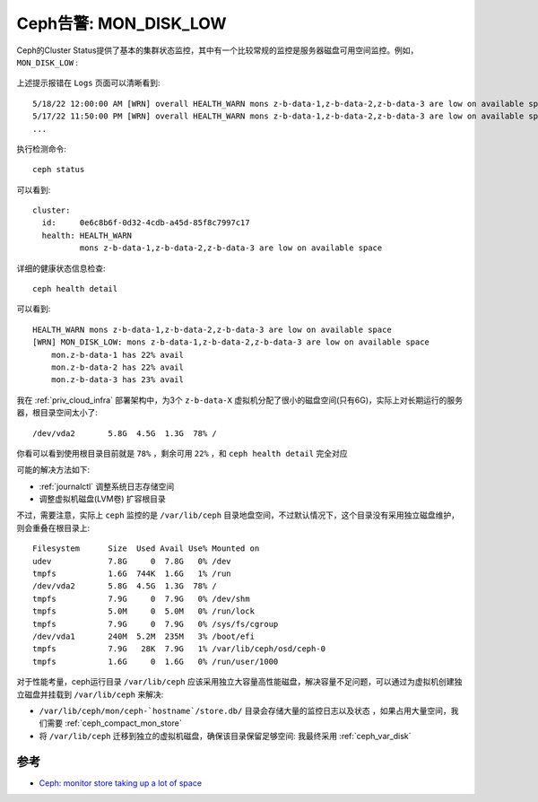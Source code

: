 .. _warn_mon_disk_low:

==========================
Ceph告警: MON_DISK_LOW
==========================

Ceph的Cluster Status提供了基本的集群状态监控，其中有一个比较常规的监控是服务器磁盘可用空间监控。例如， ``MON_DISK_LOW`` :

.. figure:: ../../_static/ceph/admin/mon_disk_row.png
   :scale: 40

上述提示报错在 ``Logs`` 页面可以清晰看到::

   5/18/22 12:00:00 AM [WRN] overall HEALTH_WARN mons z-b-data-1,z-b-data-2,z-b-data-3 are low on available space
   5/17/22 11:50:00 PM [WRN] overall HEALTH_WARN mons z-b-data-1,z-b-data-2,z-b-data-3 are low on available space
   ...

执行检测命令::

   ceph status

可以看到::

   cluster:
     id:     0e6c8b6f-0d32-4cdb-a45d-85f8c7997c17
     health: HEALTH_WARN
             mons z-b-data-1,z-b-data-2,z-b-data-3 are low on available space

详细的健康状态信息检查::

   ceph health detail

可以看到::

   HEALTH_WARN mons z-b-data-1,z-b-data-2,z-b-data-3 are low on available space
   [WRN] MON_DISK_LOW: mons z-b-data-1,z-b-data-2,z-b-data-3 are low on available space
       mon.z-b-data-1 has 22% avail
       mon.z-b-data-2 has 22% avail
       mon.z-b-data-3 has 23% avail

我在 :ref:`priv_cloud_infra` 部署架构中，为3个 ``z-b-data-X`` 虚拟机分配了很小的磁盘空间(只有6G)，实际上对长期运行的服务器，根目录空间太小了::

   /dev/vda2       5.8G  4.5G  1.3G  78% /

你看可以看到使用根目录目前就是 ``78%`` ，剩余可用 ``22%`` ，和 ``ceph health detail`` 完全对应

可能的解决方法如下:

- :ref:`journalctl` 调整系统日志存储空间
- 调整虚拟机磁盘(LVM卷) 扩容根目录

不过，需要注意，实际上 ``ceph`` 监控的是 ``/var/lib/ceph`` 目录地盘空间，不过默认情况下，这个目录没有采用独立磁盘维护，则会重叠在根目录上::

   Filesystem      Size  Used Avail Use% Mounted on
   udev            7.8G     0  7.8G   0% /dev
   tmpfs           1.6G  744K  1.6G   1% /run
   /dev/vda2       5.8G  4.5G  1.3G  78% /
   tmpfs           7.9G     0  7.9G   0% /dev/shm
   tmpfs           5.0M     0  5.0M   0% /run/lock
   tmpfs           7.9G     0  7.9G   0% /sys/fs/cgroup
   /dev/vda1       240M  5.2M  235M   3% /boot/efi
   tmpfs           7.9G   28K  7.9G   1% /var/lib/ceph/osd/ceph-0
   tmpfs           1.6G     0  1.6G   0% /run/user/1000

对于性能考量，ceph运行目录 ``/var/lib/ceph`` 应该采用独立大容量高性能磁盘，解决容量不足问题，可以通过为虚拟机创建独立磁盘并挂载到 ``/var/lib/ceph`` 来解决:

- ``/var/lib/ceph/mon/ceph-`hostname`/store.db/`` 目录会存储大量的监控日志以及状态 ，如果占用大量空间，我们需要 :ref:`ceph_compact_mon_store`
- 将 ``/var/lib/ceph`` 迁移到独立的虚拟机磁盘，确保该目录保留足够空间: 我最终采用 :ref:`ceph_var_disk`

参考
=======

- `Ceph: monitor store taking up a lot of space <https://ceph.io/en/news/blog/2014/ceph-monitor-store-taking-up-a-lot-of-space/>`_
